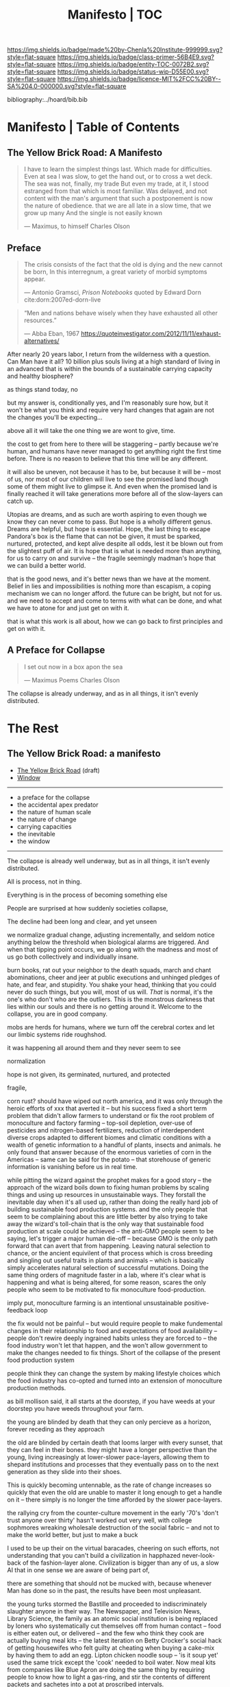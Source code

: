 #   -*- mode: org; fill-column: 60 -*-
#+STARTUP: showall
#+TITLE:   Manifesto | TOC

[[https://img.shields.io/badge/made%20by-Chenla%20Institute-999999.svg?style=flat-square]] 
[[https://img.shields.io/badge/class-primer-56B4E9.svg?style=flat-square]]
[[https://img.shields.io/badge/entity-TOC-0072B2.svg?style=flat-square]]
[[https://img.shields.io/badge/status-wip-D55E00.svg?style=flat-square]]
[[https://img.shields.io/badge/licence-MIT%2FCC%20BY--SA%204.0-000000.svg?style=flat-square]]

bibliography:../hoard/bib.bib

* Manifesto | Table of Contents
:PROPERTIES:
:CUSTOM_ID:
:Name:      /home/deerpig/proj/chenla/manifesto/index.org
:Created:   2017-10-06T18:08@Prek Leap (11.642600N-104.919210W)
:ID:        730bbfc9-e0cb-4c6f-97e0-4dbdef81b4d9
:VER:       560560166.539684901
:GEO:       48P-491193-1287029-15
:BXID:      proj:TWT0-8431
:Class:     primer
:Entity:    toc
:Status:    wip 
:Licence:   MIT/CC BY-SA 4.0
:END:

** The Yellow Brick Road: A Manifesto

#+begin_quote
I have to learn the simplest things 
last.  Which made for difficulties.
Even at sea I was slow, to get the hand out, or to cross
a wet deck.
            The sea was not, finally, my trade
But even my trade, at it, I stood estranged
from that which is most familiar.  Was delayed,
and not content with the man's argument
that such a postponement
is now the nature of 
obedience.
              that we are all late
              in a slow time,
              that we grow up many
              And the single
              is not easily
              known

— Maximus, to himself
  Charles Olson  
#+end_quote


** Preface

#+begin_quote
The crisis consists of the fact that the old is dying
and the new cannot be born,  In this interregnum, a great
variety of morbid symptoms appear.

— Antonio Gramsci, /Prison Notebooks/
  quoted by Edward Dorn cite:dorn:2007ed-dorn-live
#+end_quote


#+begin_quote
“Men and nations behave wisely when they have exhausted all
other resources.”

— Abba Eban, 1967
  https://quoteinvestigator.com/2012/11/11/exhaust-alternatives/
#+end_quote

After nearly 20 years labor, I return from the wilderness 
with a question.  Can Man have it all?  10 billion plus
souls living at a high standard of living in an advanced
that is within the bounds of a sustainable carrying capacity
and healthy biosphere?

as things stand today, no

but my answer is, conditionally yes, and I'm reasonably sure
how, but it won't be what you think and require very hard
changes that again are not the changes you'll be
expecting...

above all it will take the one thing we are wont to give, time.

the cost to get from here to there will be staggering --
partly because we're human, and humans have never managed to
get anything right the first time before.  There is no
reason to believe that this time will be any different.

it will also be uneven, not because it has to be, but
because it will be -- most of us, nor most of our children
will live to see the promised land though some of them might
live to glimpse it.  And even when the promised land is
finally reached it will take generations more before all of
the slow-layers can catch up.  

Utopias are dreams, and as such are worth aspiring to even
though we know they can never come to pass.  But hope is a
wholly different genus.  Dreams are helpful, but hope is
essential.  Hope, the last thing to escape Pandora's box is
the flame that can not be given, it must be sparked,
nurtured, protected, and kept alive despite all odds, lest
it be blown out from the slightest puff of air.  It is hope
that is what is needed more than anything, for us to carry
on and survive -- the fragile seemingly madman's hope that
we can build a better world.

that is the good news, and it's better news than we have at
the moment.  Belief in lies and impossibilities is nothing
more than escapism, a coping mechanism we can no longer
afford.  the future can be bright, but not for us.  and we
need to accept and come to terms with what can be done, and
what we have to atone for and just get on with it.

that is what this work is all about, how we can go back to
first principles and get on with it.

** A Preface for Collapse

#+begin_quote
I set out now
in a box apon the sea

— Maximus Poems
  Charles Olson
#+end_quote

The collapse is already underway, and as in all things, it
isn't evenly distributed. 




* The Rest

** The Yellow Brick Road: a manifesto

  - [[./manifesto-yellow.org][The Yellow Brick Road]] (draft)
  - [[./manifesto-window.org][Window]]

-----

  - a preface for the collapse
  - the accidental apex predator
  - the nature of human scale
  - the nature of change
  - carrying capacities
  - the inevitable
  - the window

-----

The collapse is already well underway, but as in all things,
it isn't evenly distributed.


All is process, not in thing.

Everything is in the process of becoming something else


People are surprised at how suddenly societies collapse,

The decline had been long and clear, and yet unseen

we normalize gradual change, adjusting incrementally, and
seldom notice anything below the threshold when biological
alarms are triggered.  And when that tipping point occurs,
we go along with the madness and most of us go both
collectively and individually insane.

burn books, rat out your neighbor to the death squads, march
and chant abominations, cheer and jeer at public executions
and unhinged pledges of hate, and fear, and stupidity.  You
shake your head, thinking that you could never do such
things, but you will, most of us will.  /That/ is normal,
it's the one's who don't who are the outliers. This is the
monstrous darkness that lies within our souls and there is
no getting around it.  Welcome to the collapse, you are in
good company.




mobs are herds for humans, where we turn off the cerebral
cortex and let our limbic systems ride roughshod.



it was happening all around them and they never seem to see

normalization


hope is not given, its germinated, nurtured, and protected

fragile, 


  corn rust?  should have wiped out north america, and it
  was only through the heroic efforts of xxx that averted it
  -- but his success fixed a short term problem that didn't
  allow farmers to understand or fix the root problem of
  monoculture and factory farming -- top-soil depletion,
  over-use of pesticides and nitrogen-based fertilizers,
  reduction of interdependent diverse crops adapted to
  different biomes and climatic conditions with a wealth of
  genetic information to a handful of plants, insects and
  animals.  he only found that answer because of the
  enormous varieties of corn in the Americas -- same can be
  said for the potato -- that storehouse of generic
  information is vanishing before us in real time.

  while pitting the wizard against the prophet makes for a
  good story -- the approach of the wizard boils down to
  fixing human problems by scaling things and using up
  resources in unsustainable ways.  They forstall the
  inevitable day when it's all used up, rather than doing
  the really hard job of building sustainable food
  production systems.  and the only people that seem to be
  complaining about this are little better by also trying to
  take away the wizard's toll-chain that is the only way
  that sustainable food production at scale could be
  achieved -- the anti-GMO people seem to be saying, let's
  trigger a major human die-off -- because GMO is the only
  path forward that can avert that from happening.  Leaving
  natural selection to chance, or the ancient equivilent of
  that process which is cross breeding and singling out
  useful traits in plants and animals -- which is basically
  simply accelerates natural selection of successful
  mutations.  Doing the same thing orders of magnitude
  faster in a lab, where it's clear what is happening and
  what is being altered, for some reason, scares the only
  people who seem to be motivated to fix monoculture
  food-production.


  imply put, monoculture farming is an intentional
  unsustainable positive-feedback loop

the fix would not be painful -- but would require people to
make fundemental changes in their relationship to food and
expectations of food availability -- people don't rewire
deeply ingrained habits unless they are forced to -- the
food industry won't let that happen, and the won't allow
government to make the changes needed to fix things.  Short
of the collapse of the present food production system 

people think they can change the system by making lifestyle
choices which the food industry has co-opted and turned into
an extension of monoculture production methods.

as bill mollison said, it all starts at the doorstep, if you
have weeds at your doorstep you have weeds throughout your
farm.




the young are blinded by death that they can only percieve
as a horizon, forever receding as they approach

the old are blinded by certain death that looms larger with
every sunset, that they can feel in their bones.  they might
have a longer perspective than the young, living
increasingly at lower-slower pace-layers, allowing them to
shepard institutions and processes that they eventually pass
on to the next generation as they slide into their shoes.

This is quickly becoming untennable, as the rate of change
increases so quickly that even the old are unable to master
it long enough to get a handle on it -- there simply is no
longer the time afforded by the slower pace-layers.

the rallying cry from the counter-culture movement in the
early '70's 'don't trust anyone over thirty' hasn't worked
out very well, with college sophmores wreaking wholesale
destruction of the social fabric -- and not to make the
world better, but just to make a buck

I used to be up their on the virtual baracades, cheering on
such efforts, not understanding that you can't build a
civilization in happhazed never-look-back of the
fashion-layer alone.  Civilization is bigger than any of us,
a slow AI that in one sense we are aware of being part of,

  there are something that should not be mucked with,
  because whenever Man has done so in the past, the results
  have been most unpleasant.

the young turks stormed the Bastille and proceeded to
indiscriminately slaughter anyone in their way.  The
Newspaper, and Television News, Library Science, the family
as an atomic social institution is being replaced by loners
who systematically cut themselves off from human contact --
food is either eaten out, or delivered -- and the few who
think they cook are actually buying meal kits -- the latest
iteration on Betty Crocker's social hack of getting
housewifes who felt guilty at cheating when buying a
cake-mix by having them to add an egg.  Lipton chicken
noodle soup -- 'is it soup yet' used the same trick except
the 'cook' needed to boil water.  Now meal kits from
companies like Blue Apron are doing the same thing by
requiring people to know how to light a gas-ring, and stir
the contents of different packets and sachetes into a pot at
proscribed intervals.

everything has devolved into lifestyle choices which reflect
whatever 'identity' a person happens to choose -- such
identites are little more than fads and exclusionary
ideologies.  the bigoted seneseless cruelty of the social
justice warriors and the train wreck done to feminism --
 and several generations of women who
sacrificed them selves for the right to vote and the world
changing change in the 20th century to the workplace and
reproductive health and rights

Eleanor Roosevelt would be horrified at what the feminist
movement has become.  Just as Teddy Roosevelt would be
equally horrified at both what the green movement borne from
a common sense approach of conserving, sheparding and and
protecting natural ecosystems and resources as well as the
utter depravity of those calling themselves conservatives
but seemingly unaware of what it means to conserve.


In fifty years time, we will look back at America and
recognize that it begun to decline the day that the Berlin
Wall came down and that outright collapse began only a
decade later.  The deplorable state of the nation who has
abandoned eduction, healthcare, and embrased mass
incarceration, a militarized police force, legal
prescription optiate addiction for proft, hyper
partisianship and a disfunctional federal government, all
amplified and egged on by the billianare social network
mavens for profit.


From outside it's easy to shake one's head and watch America
rip itself apart and destroy itself for no desernable
reason.  Why would the richest country, founded on the
promise of fairness and freedom do that to itself? All the
while not understanding that American won't be content to
self-immolate, they are intent on dragging the rest of the
world down with them as they rush export it all wholesale to
be leveraged by deplorable governmants as weapons wielded
against their own citizens to retain power and profit, and
polluting functioning societies throughout the rest of the
world.

Food as as a reflection of culture religion,
has been replaced as food as an packaged-ideology with about
as much credibility as any religious dietary restriction --
the folks that coopted the original organic food movement,
the vegitarians who weren't ideologically pure enough for
some who dreamed up veganism out of thin air, and hovering
above all of them, the pall of the anti-gmo movement who
built a belief system based on fear, misinformation and
outright stupidity.  then there are the  

they didn't even try to replace them, they just wiped them
out without understand that the roles they played were
cornerstone of the functional civilization

smart mobs, folksonomies, the social graph -- suddenly the
cloud was where everything was and nothing could be counted
on to still be around next week



but today, with change happening so fast, that
perspective has slipped away and they no longer have any
skin in the game.


------

The manifesto should be short and as Golem would say,
juicy-sweet, as good manifestos should always be.  

And then backed up by additional in-depth texts.

So now that we aren't burdened with telling an origin story
in the manifesto, we can focus on laying out the single more
important problem and the only solution to that problem.

----

The Accidental Apex Predator


Man is an outlier

 circumstantial outliers


Man is the planet's apex predator -- we weren't meant to be
apex predator, we're designed to be in the middle.  The
problem is that we became an apex predator that the
ecosystem didn't have time to evolve any checks and balances
to keep us under control.  Apex predators are supposed to be
a relatively small niche in any ecosystem.  It's an
important niche, but it doesn't require many to get the job
done.  Man turned that on it's head.  Man has managed to
thwart every natural check on our population growth that
nature as thrown at us, creating a highly adaptable,
resilient positive feedback loop which has engulfed the
planet.  Ecological collapse, pandemics, drought, crop
failures, nothing seems to stop Man's runaway train.  So now
nature is gearing up to deploy the nuclear option -- global
climate change which will continue to get worse until Man
has shrunk back to within the planet's carrying capacity or
Man is effectively extinct.  It might take hundreds of
thousand or even millions of years for the planet's
biosphere to recover from what we've done, but it will
happen.

But there is another way.  We need to engineer checks and
balances on ourselves that overcome our cognitive and
biological shortcomings.  This is not as draconian or
dramatic as it might sound.  This is where the lower
pace-layers come into play -- we need to give the same
technoligical and cognitive advantage that we hold at human
scales to processes that are happening at ROCs that are
below human cognitive limits.  The slower pace-layers put
the brakes on the faster layers to ensure they don't go out
of control.  Man has bipassed those slower processes.  We
need to put them back into power.

This is where Slow AI comes in.


Humans don't scale, we don't scale physically -- the attack
of the 50 foot woman not withstanding -- we don't scale
cognitively and we don't scale socially.

JBS Haldane's essay, "On Being the Right Size" cite:haldane:1928being

We are pack animals we specialize, adapt, and cooperate.

There are animals who do scale, herd (large herbavores),
flock (some bird species) and school (some fish species)
animals scale by cooperating but do not specialize.  Packs
are designed to be small, fast and adaptable to that they
can counter the collective strength of herds.  Packs attack
herds.  Herds work in the aggregate, the survival of
individuals is not important.  In fact herds are designed
for the weak members to be sacrificed so that the stronger
members can surive.

Herds, flocks and schools work because individuals in the
group are interchangable.  This does not mean they are
equal, but they are interchangable.  

Packs have leaders, there are always power imbalances within
packs, but if the pack stays small those power imbalances
are largely compensated for by the other members of the
pack.

When you try to scale a pack, those power imbalances are
amplified and the larger the group the larger the power, and
later wealth imbalances become.

The most important thing to emerge from large packs is
slavery.  Slavery started when Man became sedentary and
stayed in one place year round.  When this happened, the
concept of territory that was loosely controlled by a pack.
Territories overlap with other packs and conflicts between
packs resulted in resolving territorial borders.  These
conflicts were short and violent but seldom rose above what
we would consider to be a raid, or a skirmish today.

When we became sedantary this concept of change evolved into
the idea of land as property that can be owned by
individuals within a pack.  In most cases this meant that
land was owned by a few, and everyone else had lesser land
holdings or had to provide services, goods and later wealth
to those in power who held that land.

Land ownership went hand in hand with the idea of ownership
of anything physical, including tools, dwellings, clothing
and food and water.  It's no accident that we use the same
word, property to include land, physical goods, food and
most recently, information.

You can't scale human groups without it resulting in slavery
and property of a small group of elites.  Elites hoard
things for their own benifit, and will only share with
others when they see a return on their expenditure.

The thing is though, that without those two things, slavery
and property we would not have civilization, the arts,
science, philosophy or advanced technology.

Slavery produces surpluses that allow a small number of
people in a society to be able to pursue intellectual
pursuits and all advances have come from having enough
resources for some people to spend some of their time doing
things that are not directly connected to immediate
survival.

Ah, I hear some of you say, but we have advanced and no
longer have institutionalized slavery.  But we do, we just
don't call it that any more.

Toffler

 - physical force -> physical wealth -> symbolic wealth -> knowledge
 - slave/convict  -> indenture/serf/conscript -> employee
 - tools -> machines -> cognitive machines -- robots, which
   are computers controlling machines.

When cognitive machines become semi-autonomous and self
directing, they become capable of taking the place of
slaves.

This is a step in the right direction but will not erase
power/wealth imbalances because there will always be a
scarcity of land as property.  So long as humans try to
scale packs to the size of herds it is not possible to build
egalitarian societies.

Cognitive machine-slaves are not enough:

  - first, we need to go the next step and replace the
    functions of the elites with cognitive machines as well.

  - second, we need to turn into a world of large
    centralized nation-states into a world of distributed,
    confederated network of packs.

The network that ties all of the packs together needs to be
a trustless system that ensures a even playing field for all
packs so that the system doesn't devolve back into a
herd slave-states again.



After we do this, a lot of things will begin to self-correct
over the next couple of centuries.

  - educated women and low infant mortality will eventually
    shrink the population within the planet's carrying
    capacity

  - machine cog will make it possible to convert slaves into
    the thinking class -- and the thinking class is who
    drives innovation and solves problems -- this will help
    maintain the rate of change long enough to solve really
    big problems like how to keep alive until our population
    is under control, and how to keep our climate from going
    off the skids.

    in effect machine-cog, when used right, can be used to
    create negative feedback loops that will keep Man from
    falling back into the positive feedback loop we are in
    now and that will destroy us if we don't find a way to
    stop.

  - we spread throughout the solar system -- there are
    enough natural resources in the solar system to support
    tens of thousands of earths at a far higher standard of
    living than we have today -- we can't do this without
    moving our industry and resource aquisition off planet. 
    Achieving a post-scarcity civilization depends on this
    -- if we don't, the finite natural resources on our
    planet will ensure that there will be power and wealth
    imbalances.

Is this a utopian vision?  Hell no. There will still be
suffering and misery and the benifits will be far from
evenly distributed.  The Universe works on scales in which
we aren't even rounding errors.  The Universe doesn't need
us or even notice us and we will never be in a position to
change that.  Closer to home Life is messy, brutal and
unfair.  And if it wasn't then Life would eventually
stagnate and die.  Man is no different, without challenges
and adversity we too will either stagnate and die or as we
are doing now, will grow fat and bored and stupid and spend
all of our time doing things that will wipe ourselves out.

The most important thing to do is stop being scared, stop
listening to those who are making you scared as a means of
tricking you into enslaving yourself to them.  Next, you
don't deserve anything, you have no rights to anything that
you don't earn.  And you can't do anything unless you have
the cognitive tools to know when people are selling you the
Brookline Bridge.  Learn how to learn and keep learning even
with your dieing breath.  You think you don't need to know
how to think?  That is the definition of stupidity.  And
stupid people will get screwed over, every single time.  So
you need to arm yourself to the teeth.  And only the stupid
think that means guns or knives.  Physical force is the
crudest and least effective way of protecting yourself.
Knowledge and the tools to know how to wield that knowledge
is.

Finally, get off your ass and do something, anything no
matter how small to make the world better for your children.
It's too late for us to reach the promised land, but if we
try hard enough, then maybe they will live to see it.


The message is the mantra which is don't scale: distribute,
conferderate, cooperate.

   Oh, and be excellent to one another

-----

Mobs



-----

The draft linked above is origin story -- that's what
tripped me up -- move origin story to the primer -- at the
beginning -- which is the foundation and framework for
education, governance and culture.

The origin story will be told from three POV -- Big History
is LOD the linear narrative that starts big and drills down
small -- a story with a beginning middle and end.  Next will
be Scopic -- with pace layers with different ROCs.  Now I
said three but perhaps those two are enough.  But if there
is a third it is Process, our origin as a continual process
of becoming something else.  Each POV is a very different
perspective giving a different understanding of our origin
and who we are.  There is no one right way -- and each of us
construct our own origin story as a combination of parts of
these three and countless others.  Each POV is an map which
is a filter used to fit something large and complex into our
poor limited minds.  The most powerful thing about maps is
that they don't have much information, they are designed to
show patterns in complexity -- Ariadne's thread that leads
us through the labryinth -- which means as Umberto Eco said,
that you don't need the Minotaur in the middle, he's just
thrown in to make things a bit more
exciting. cite:eco:1986semiotics p.80

I've been thinking about the primer all wrong -- it's not an
instruction manual -- it's a bible, an encyclopedic skeleton
key which you use to unlock everything in the /hoard/ and
/arc/.

w&w is the primer for the primer -- appl is a generative
framework for the hoard and the arc is simply everything
else -- everything.

---

Humility

above all else we need to instill a deep ingrained sense of
humility.

that is number one -- no one is lower than anyone else, all
things apply to all of us the same no exceptions.

fuck elites -- that's something the Buddhists understand,
muck to muck -- the greatest leaders all had that sense of
humility.

Social Contract

So what's the new social contract?  


** The Warp and Woof

#+begin_quote
1. warp and woof(Noun)

   The threads in a woven fabric, comprised of the warp
   (threads running lengthwise) and woof (threads running
   crosswise) to create the texture of the fabric.

2. warp and woof(Noun)

   The fundamental structure of any process or system.

— [[http://www.definitions.net/definition/warp%20and%20woof][warp and woof]] | definitions.net
— [[https://en.wiktionary.org/wiki/warp_and_woof][warp and woof]] | Wiktionary
#+end_quote

This is not an origin story -- that's moved to the primer.

*** Part 1: Three Point of Views

The premise is that it is helpful to always understand the Point
of View (POV) -- or perspective that you are looking at
something because when you change your POV you change the
context of what you are seeing and will often see things you
didn't see before, or even see things in a completely
different way than you saw before.

We define three different perspectives:

  - LOD : Level of Detail
  - ROC : Rate of Change
  - POC : Process of Change

These three POVs form the foundation for how everything else
*everything* in APPL, Primer & Hoard are understood.

Each POV becomes increasingly more complex and abstract, but
each builds on the one before and let's you see the same
thing from a different perspective.  It does not negate the
other POVs so much as enriches them and provides a more
powerful toolbox for modeling and understanding.

For example, let's look at the Origin Story that will start
the Primer.

The Origin LOD is basically Big History -- a linear timeline
with a beginning (big bang) middle (from BB to now) and the
end (projected heat death of the universe).  The narrative
is organized around tipping points where complexity reaches
a critical mass that changes the nature of the universe, and
then later life on earth and eventually us.  This is a
fantastic narrative and is a perfect way of easing people
into the origin story which can be understood like any other
origin story.

The Origin ROC is basically a finer grained version of Big
History that uses the concept of causal propagation (think
Light Cones) to understand that different things change at
different speeds and that all of these things are mixed
together.  It's the embodiment of Gibson's the future is
already here isn't just not evenly distributed.  Brand's
Pace-Layers is a good way of understanding this, as well as
Light Cones and causal propagation of change happening at
the speed of light but making the point that the speed of
light is the maximum speed that things can propagate, most
things are propagating far slower.


#+begin_quote
The distinction between past, present and future is only a
stubbornly persistent illusion.

— Albert Einstein
#+end_quote

The Origin POC is still a little unclear -- but I think that
it will basically boil down to how when we talk about LOD
and ROC we are talking about substance (as the term is used
in philosophy) that from the time of Aristotle has claimed
as the only way to understand and argue about the world.
Sustance changes over time, but that change is accidental
and does not change form so that it still remains
essentially the same thing.  But things can also be thought
of as processes that are in a constant state of changing and
becoming something else.  The NYC as substance assumes that
it may change over time but it is still the same NYC from
when it was a small settlement called New Amsterdam till
today.  Process philosophy argues that it is not the same
city even from one moment to the next -- ala you can never
step in the same river twice.  So when you compare POC with
ROC you are considering not only how fast things change, but
the substance of how substances transform over time.
Understanding things as process and that things change over
time to become completely different things is important --
we tend to use words, events and historical figures as if
they were contemporaries from our own present understanding
of the world -- they were not what we think of them today --
we have reinvented them and are continually reinventing
everything around us -- history is what is written -- what
was said -- which is a moving target as we write new things.
The past is not a static fixed thing because out
understanding is not a static fixed thing.  This is
important in so many different areas.  For example, in USA,
when people argue that interpretation of the constitution
must be in done as it was intended when it was written in
the 18th century.  Is this even possible?  We can not know
what their original intend was because our understanding of
what we think their original intent was is constantly
changing.  The past is always an invention of the present.
This does not mean that it's not important to strive to
understand what that original intent is, it's just that our
understanding is changing and will never stop changing,
which in some respects negates the original intention of
what we set out to do in the first place.  POC has enormous
implications for everything from contracts to education to
agriculture to business.

Taken together these three models will give us a set of
powerful tools for understanding, planning, building, and
maintaining civilizations.


*** Part 2. Structures


- map and territory

  holons
  narratives (stories)

- graphs & relationships

- living systems

*** Part 3. Boundries

 - physical and cognitive limits

   sensual limits
     - light & color
     - sound
     - smell
     - touch
   cogntive limits
   memory limits
   social limits
     - number of friends
     - group size
     - generational
     - change thresholds
   temporal limits
   biological
     - atmosphere
     - temperature
     - food
     - sleep -- diurnal cycles 
     - size
     - age  

*** Part 2. Estrangement

 - quality -- beauty    -- connectedness
 - caring  -- integrity -- control


*** Part 3. Pattern Languages


*** 


** APPL
:PROPERTIES:
:ID:       9527a3d3-2034-4f0d-acf4-7ba4fb05723c
:END:

Patterns are repeating themes in nature, design and human
behavior that when combined with other patterns strengthen
each other and create things that are larger than the sum of
their parts.

APL was divided into three parts, Towns, Buildings and
Construction.  But APL is a pattern language for
architecture and buildings.  For this to work it had to
define many patterns that more properly belonged to urban
planning, culture and governance though these were patterns
that supported the construction of beautiful buildings.

Our pattern language has a far broader scope; building an
antifragile civilization for mankind.  It is such a broad,
and ambitious scope that it borders on hubris.  After all we
barely agree on what civilization is, let alone how to build
one from first principles.  Though the undertaking is
assuredly fated to fall far short of it's goals, it is
important to instigate a tradition of people and
institutions to try.  Over many generations such
investigations could well become the foundation for and
roadmap for our survival and hopefully, prosperity.

But if Mankind is to become antifragile, we must become as
distributed as possible.  That means, among other things we
need to be thinking beyond our own planet and how we can
leverage the mind boggling wealth that we have in our solar
system.  We have outgrown the carrying capacity of our
fragile pale blue dot and we need to start tapping
extraterrestrial resources or perish, certainly as a
civilization and eventually as a species.

The pattern language is organized around Steward Brand's
six-layer /Pace Layer/ model which is based on the
observation that different things change at different
speeds.  The model began as an observation that buildings
can be thought of as being made of multiple layers with each
changing over time at different speeds.

Brand's model was made up of six parts:

  - 6 Fashion
  - 5 Commerce
  - 4 Infrastructure
  - 3 Governance
  - 2 Culture
  - 1 Nature 


Our language will be called /A Pace-Layer Pattern Language/
(APPL), which will be made up of 9 parts that combine
Brand's and Saffo's Pace Layer models into one.

This view shows as slow to fast as pace layers, but it
should be remembered that layers 1-4 are nested within each
other and the Anthros layers are a subgroup of bios.

  |----------+------------------|
  |          | 9 Fashion        |
  |          | 8 Commerce       |
  | Anthros* | 7 Infrastructure |
  |          | 6 Governance     |
  |          | 5 Culture        |
  |----------+------------------|
  |          | 4 Anthros*       |
  |          | 3 Bios           |
  | Natura   | 2 Lithos         |
  |          | 1 Helios         |
  |          | 0 Cosmos         |
  |----------+------------------|


This is only one POV, we need to present this as how these
different things form a hierarchy so that it's understood
that anthros is a subset of bios and not seperate.

The 9th group called /0 Meta/ contains patterns that apply to
all layers which will be given the number 0 below /1 cosmos/
which is number 1.

Each layer has a different =Rate of Change= (ROC) with
/Cosmos/ at the bottom being the slowest and /Fashion/ at
the top in a constant state of churn, changing at a staccato
rapid-fire beat.


*** Pattern Keys

Patterns will have keys (unique ids) in the form of:

   APPL[layer#]:[Pattern#]

So the first pattern in the Meta group would have the key
APPL0:0001.

*** Steward Brand and Paul Saffo: Pace Layers Thinking -- notes

 - [[http://longnow.org/seminars/02015/jan/27/pace-layers-thinking/][Pace Layers Thinking]] | Stewart Brand & Paul Saffo | SALT
 - [[Painted.Woman.2017][Pace Layering: How Complex Systems Learn and Keep Learning]]

  slippage between layers, negative feedback looks

    - turbulence
    - viscosity

  young are concerned with fast layers -- especially fashion


  | Fast layers              | Slow layers          |
  |--------------------------+----------------------|
  | learns                   | remembers            |
  | proposes                 | disposes             |
  | absorbs shocks           | integrates shocks    |
  | discontinious            | continious           |
  | innovation/revolution    | constrainy/constancy |
  | *gets all the attention* | *has all the power*  |
 
I find it interesting that Alexander seems to be aware of
all of this, but never takes it on directly.  He has always
been focused on creating new buildings where you can start
with a clean slate and do things the right way.  But most of
the time that's not what you can do.  He always talks of
gradually moving from what is existing to how you want
things to be but doesn't address any of that in APL as much
as he could have.  We build on top of what came before.
There is no clean slate -- thinking that you can is the
architect's hubris.

The moments when you can do tabla rosa are few and far
between.  The great fire of london, a tsunami in Japan or SE
Asia wipe everything out, even cadastral maps (because the
property holders are gone as well as the buildings).  We
should fear such opportunities more than wish for them,
because unless you start small and grow bottom up in an
organic manner we will /always/ fuck it up.

But it's even worse than that because when say Myanmar or
Dubai backed by a mountain of cash have tried to clean slate
things they try to jump over all of the intermediate steps
that leads to functional, beautiful human settlements.

Alexander has essentially made the case to abolish the whole
class of architects and architecture as we know it today and
go back to the older concept of the master builder.

The big name architects are too focused on originality and
have largely forgotten craft and that structures are a part
of the environment (context) that they are built in and are
built for mostly pedestrian functions.  They put the focus
of vision on originality rather than achieving the purpose
the building is meant to fill.  The small name architects
are often just as bad or worse because they are just
knocking out structures at a distence according to
specifications provided by a customer that are based on
lowest common demoninator metrics and contruction financing
and practices that are estranged from the purpose that the
building is meant to fulfill.


**** Paul Saffo's Pace Layers

 - Anthros
 - Bios
 - Lithos
 - Cosmos

So if we combine this with Brand's model we get:

A General Theory Of Bureaucracy (1961)
Elliott Jaques

https://en.wikipedia.org/wiki/Elliott_Jaques

/Time span of discretion/ that a manager can be ranked 

seven layers on timespan of 

time from formulate a plan to it's execute

the lower the number the shorter the timespan



**** Japanese mayor (story from audience member)

An classic example of long term application of /timespan of
discretion/.

http://www.dailymail.co.uk/news/article-1386978/The-Japanese-mayor-laughed-building-huge-sea-wall--village-left-untouched-tsunami.html
http://blog.nihongo-pro.com/2011/04/mayors-vision-saves-japanese-village.html

Was mayor for over 40 years and in that time went against and fought
to build a tsunami barrier for this town.  He died before it was ever
used but the barrier saved the town.

**** Rice on Chessboard

People don't grok exponential growth

pace layers turn Hockey Sticks into S-Curves

**** The Apsara of Context, Scale, Time and Change

Though not discussed in the talk, the other two things that
we can't grok are /size/ and /time/ at scales that are
outside of human empirical limits.

Taken together /rate-of-change/ (ROC), /level-detail/ (LOC)
and /point-of-view/ (POV) are the three things that define
the context of almost anything.  They are also are our
biggest blindspots when any of the three fall outside of
human scales and comprehension.

Is blindspot the right term?  Failure of imagination?
Cognitive limitation?  hmmm.

Relativity is based on the concept that what is real is
dependent on the context of the observer -- this is just
another formulation of that concept from a different POV.

One of the Meta goals of our project is to find ways to help
us as individuals and collectively to make these things
comprehensible so that we act on them when it is necessary.

Climate Change is a problem because we can not comprehend
the problem that we have created for ourselves.  The Long
Now Foundation focuses on long term thinking and
perspectives but scale and change are equally important.  I
know that they think that's baked into their mission but its
worth spelling out.

*** Nature

We divide nature into the /1 cosmos/, /2 lithos/ (as in the
lithosphere) and /3 bios/ as in the biosphere.

Cosmos includes everything in the universe down to planetary
or planetoid scales.

Lithos (meaning rock) is any planet or planetoid where
mankind might end up hanging his hat or exploiting in some
manner.  Lithos includes artificial planetoids that are
meant to be habitats including everything from the ISS to
large scale habitats housing thousands or even millions of
people.

Bios is any biosphere that supports life that is contained
in a /lithos/.

Putting it all together:

The Universe is the Cosmos.  But more practically, the
pattern language will be concerned with our Solar System as
a /system/ which includes the Sun, planets, planetoids
orbiting it and the mechanics of moving around in it and
dealing with things like solar and cosmic radiation, light,
heat and electromagnetism and how all of this pertains to
building and maintaining an life and specifically an
antifragile distributed civilization.

The lithos is any physical inanimate natural or manmade body
that is exploited or used to create a habitat irrespective
of whether the body is habitable.

On earth the core, mantel and crust would be the lithosphere
and the biosphere is the thin envelop made up of an
atmosphere and a hydrosphere where life can exist.

The structure and shell of the ISS would be the lithos and
the atmosphere within and the machinery for maintaining
pressure, temperature and scrubbing C0^2 would be its
biosphere.

/Anthros/ layers are anything within a biosphere and follows
Steward Brand's five layers, culture, governance,
infrastructure, commerce and fashion.  There is always a
tradeoff when you define models like this because you are
indicating organization for the purpose of understanding
something that doesn't exist.  The layers are a useful way
of understanding how different aspects of civilization that
change at different speeds interact with each other.



----

We are a part of both realms and we impact and are impacted
by both realms.  We are part of nature, there is no them and
us.  This is very difficult concept for modern man to
comprehend because we have convinced ourselves that we are
exceptional and outside of nature.  Gravity applies to us
the same way as every other thing in the universe.  Jump out
of a airplane without something to slow us down like a
parachute and we will splat just like a watermelon.

A city is part of nature as much as the most isolated meadow
in on the Tibetan Plateau.  Both belong to and depend on the
same pressurized atmosphere, and protection from solar and
cosmic radiation to support life.  You can say that the
meadow is nature uneffected by man, but that isn't exactly
true either.  Mankind has been shaping the world for tens of
thousands of years using fire, long before the first
civlizations emerged in the alluvial wetlands of Mesopotamia
that fundementally changed the biodiversity of broad swaths
of the planet, especially megafuana.  Cliff paintings
overlooking the Mekong River portray a number of different
types of megafauna that are now long extinct.  The most
likely explanation for the extinction of species like pygmy
rhinos and the giant sloth is man.  Other megafauna, which
could reproduce quickly and were more fleet of foot than the
sloth such as antelope, deer, caribou and elk flourished as
a reliable food source managed by using fire to shape
habitats which encouraged those species.  It can be argued
that mankind terraformed the planet with fire.

/Nature/ patterns are concerned with Mankind's interaction
with nature, both physical and living.

The degree of that interaction can be divided into wild and
cultivated.  We used to be quite good at managing the wild,
but got lost when we turned to pure cultivation and
eventually began to see the wild as something in opposition
to and an enemy of the cultivated.  In modern times, those
who call themselves environmentalists and conservationists
are no less guilty of this false dichotomy.  We need to stop
thinking in terms of us vs them, nature knows no such
divisions.  We can not become one with nature, because we
were never apart from nature in the first place.

When talking about the realm of life we will use the concept
of /habitats/ that contain /biospheres/ that are sometimes
divided into /biomes/ that contain life.  At the time that
this is being written there are only two biospheres that we
are aware of, the planetary biosphere that envelops Earth
and a tiny biosphere in low earth orbit called the ISS
(International Space Station).  Eventually there will be
more biospheres, a handful at planetary scales and many
smaller artificial ones.  The nature of how mankind shapes
and manages those biospheres is the subject of this pattern
pace-layer.

Change at planetary scales both physical and biological take
place in geological time scales.  The tectonic plates of the
Earth inch together and apart so slowly even the Ents would
consider them to be slow.  The evolution of life largely
takes place in time scales that dwarf any one species.
Occasionally something like an asteroid impact, the eruption
of a supervolcano or other event triggers massive change,
but the impact of that event often takes far longer than we
might think.  The dinosaurs didn't all die off within days
or months or even centuries after the asteroid hit the
Yuccatan.  A true planet killing event has yet to happen to
Earth.  We know this because we are here to talk about it.
But there were a couple of times that things were close.



** Primer

  - origin
  - theses
  - education
  - shops & guilds
  - value-chain
  - 
  - bioregions/ecosystems
  - production & surpluses

*** Origin Story
  - [[./manifesto-filters.org][Filters]]

  - 1. The Big Bang
  - 2. Stars Light Up
  - 3. New Chemical Elements
  - 4. Earth and the Solar System

  - [[./manifesto-life.org][Life]]
  - 5. Life on Earth
  - 6. Collective Learning
  - 7. Agricuture
  - 8. The Modern Revolution

  - [[./manifesto-savannah.org][Savannah]]
  - [[./manifesto-cognition.org][Cognition]]
  - [[./manifesto-polis.org][Polis]]
  - [[./manifesto-fragility.org][Fragility]]
  - [[./manifesto-estrangement.org][Estrangement]]
  - [[./manifesto-social.org][Social]]
  - [[./manifesto-natures.org][Natures]]
  - [[./manifesto-storms.org][Storms]]
  - [[./manifesto-maps.org][Maps]]
  - [[./manifesto-stories.org][Stories]]


** Hoard
*** Constants

Constants are bedrock variables that define things that can
not be changed like the speed of light or dunbar's number.
They supercede what we want or what we would like and
provide empirical design limits.  No theses can =violate= or
contradict a =constant=.

 - [[./constant-speed-of-light.org][Speed of Light]]
 - [[./constant-dunbar.org][Dunbar's Number]]
 - [[./constant-millers-law.org][Miller's Law]] (7 plus or minus 2)
 - [[./constant-divided-concurrent-goals.org][Divided Concurrent Goals]]
 - [[./constant--shared_intentionality.org][Shared Intentionality]]

*** Theses

Scopic Theses are declarations that provide a foundation for
a =civil ruleset= for people to live and cooperate with each
other.  Our theses is a social fiction that defines how we
/want/ to live and behave with each other.

 - [[./theses-preamble.org][Preamble]]
 - [[./theses-notes.org][Theses Notes]]



** Arc

** Roadmap

A Roadmap for Mankind over the next 50 years to move from
being a centralized global civilization, with crtical
knowledge, infrastructure and wealth pooled in a handful of
people, places, and organizations, to a distributed
multiplanetary civilization reflecting the needs of a
rapidly shrinking population on earth and an increasingly
hostile climate.

 - [[./roadmap-overview.org][Overview]] 


